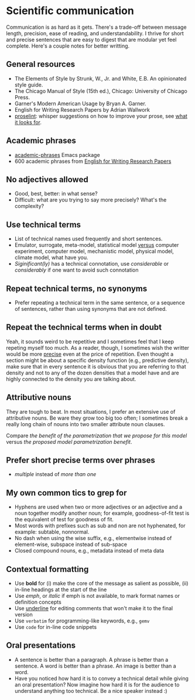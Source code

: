 * Scientific communication

  Communication is as hard as it gets. There's a trade-off between
  message length, precision, ease of reading, and understandability. I
  thrive for short and precise sentences that are easy to digest that
  are modular yet feel complete. Here's a couple notes for better writting.

** General resources
   - The Elements of Style by Strunk, W., Jr. and White, E.B. An
     opinionated style guide.
   - The Chicago Manual of Style (15th ed.), Chicago: University of
     Chicago Press.
   - Garner's Modern American Usage by Bryan A. Garner.
   - English for Writing Research Papers by Adrian Wallwork
   - [[http://proselint.com/][proselint]]: whisper suggestions on how to improve your prose, see
     [[http://proselint.com/checks/][what it looks for]].

** Academic phrases

   - [[https://melpa.org/#/academic-phrases][academic-phrases]] Emacs package
   - 600 academic phrases from [[https://www.springer.com/gb/book/9783319260921][English for Writing Research Papers]]

** No adjectives allowed

   - Good, best, better: in what sense?
   - Difficult: what are you trying to say more precisely? What's the
     complexity?

** Use technical terms

   - List of technical names used frequently and short sentences.
   - Emulator, surrogate, meta-model, statistical model _versus_
     computer experiment, computer model, mechanistic model, physical
     model, climate model, what have you.
   - /Siginificant(ly)/ has a technical connotation, use /considerable/
     or /considerably/ if one want to avoid such connotation

** Repeat technical terms, no synonyms

   - Prefer repeating a technical term in the same sentence, or a
     sequence of sentences, rather than using synonyms that are not
     defined.

** Repeat the technical terms when in doubt

   Yeah, it sounds weird to be repetitive and I sometimes feel that I
   keep repeting myself too much. As a reader, though, I sometimes
   wish the writter would be more _precise_ even at the price of
   repetition. Even thought a section might be about a specific
   density function (e.g., predictive density), make sure that in
   every sentence it is obvious that you are referring to that
   density and not to any of the dozen densities that a model have
   and are highly connected to the density you are talking about.

** Attributive nouns

   They are tough to beat. In most situations, I prefer an extensive
   use of attributive nouns. Be ware they grow too big too often; I
   sometimes break a really long chain of nouns into two smaller
   attribute noun clauses.

   Compare /the benefit of the parametrization that we propose for
   this model/ versus /the proposed model parametrization benefit/.

** Prefer short precise terms over phrases
   - /multiple/ instead of /more than one/

** My own common tics to grep for
   - Hyphens are used when two or more adjectives or an adjective and
     a noun together modify another noun; for example, goodness-of-fit
     test is the equivalent of test for goodness of fit.
   - Most words with prefixes such as sub and non are not hyphenated,
     for example: subtable, nonnormal.
   - No dash when using the wise suffix, e.g., elementwise instead of
     element-wise, subspace instead of sub-space
   - Closed compound nouns, e.g., metadata instead of meta data

** Contextual formatting

   - Use *bold* for (i) make the core of the message as salient as
     possible, (ii) in-line headings at the start of the line
   - Use /emph/, or /italic/ if emph is not available, to mark format
     names or definition concepts
   - Use _underline_ for editing comments that won't make it to the
     final version
   - Use =verbatim= for programming-like keywords, e.g., =gemv=
   - Use ~code~ for in-line code snippets

** Oral presentations

   - A sentence is better than a paragraph. A phrase is better than a
     sentence. A word is better than a phrase. An image is better than
     a word.
   - Have you noticed how hard it is to convey a technical detail
     while giving an oral presentation? Now imagine how hard it is for
     the audience to understand anything too technical. Be a nice
     speaker instead :)
